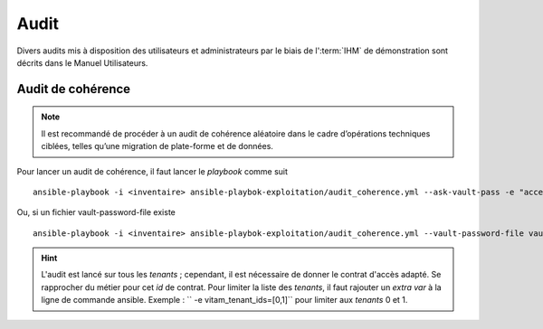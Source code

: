 Audit
#####

Divers audits mis à disposition des utilisateurs et administrateurs par le biais de l':term:`IHM` de démonstration sont décrits dans le Manuel Utilisateurs. 

Audit de cohérence
====================

.. note:: Il est recommandé de procéder à un audit de cohérence aléatoire dans le cadre d’opérations techniques ciblées, telles qu’une migration de plate-forme et de données.


Pour lancer un audit de cohérence, il faut lancer le *playbook* comme suit ::

   ansible-playbook -i <inventaire> ansible-playbok-exploitation/audit_coherence.yml --ask-vault-pass -e "access_contract=<contrat multitenant>"

Ou, si un fichier vault-password-file existe ::

    ansible-playbook -i <inventaire> ansible-playbok-exploitation/audit_coherence.yml --vault-password-file vault_pass.txt -e "access_contract=<contrat multitenant>"

.. hint:: L'audit est lancé sur tous les *tenants* ; cependant, il est nécessaire de donner le contrat d'accès adapté. Se rapprocher du métier pour cet *id* de contrat. Pour limiter la liste des *tenants*, il faut rajouter un *extra var* à la ligne de commande ansible. Exemple : `` -e vitam_tenant_ids=[0,1]`` pour limiter aux *tenants* 0 et 1.